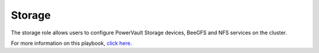 Storage
=======

The storage role allows users to configure PowerVault Storage devices, BeeGFS and NFS services on the cluster.

For more information on this playbook, `click here. <https://omnia-doc.readthedocs.io/en/latest/Roles/Storage/index.html>`_